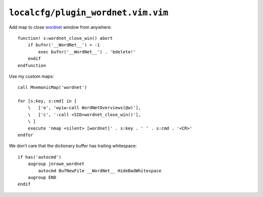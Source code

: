 ``localcfg/plugin_wordnet.vim.vim``
===================================

Add map to close wordnet_ window from anywhere::

    function! s:wordnet_close_win() abort
        if bufnr('__WordNet__') > -1
            exec bufnr('__WordNet__') . 'bdelete!'
        endif
    endfunction

Use my custom maps::

    call MnemonicMap('wordnet')

    for [s:key, s:cmd] in [
        \   ['o', 'wyiw:call WordNetOverviews(@w)'],
        \   ['c', ':call <SID>wordnet_close_win()'],
        \ ]
        execute 'nmap <silent> [wordnet]' . s:key . ' ' . s:cmd . '<CR>'
    endfor

We don’t care that the dictionary buffer has trailing whitespace::

    if has('autocmd')
        augroup jnrowe_wordnet
            autocmd BufNewFile __WordNet__ HideBadWhitespace
        augroup END
    endif

.. _wordnet: https://wordnet.princeton.edu/
